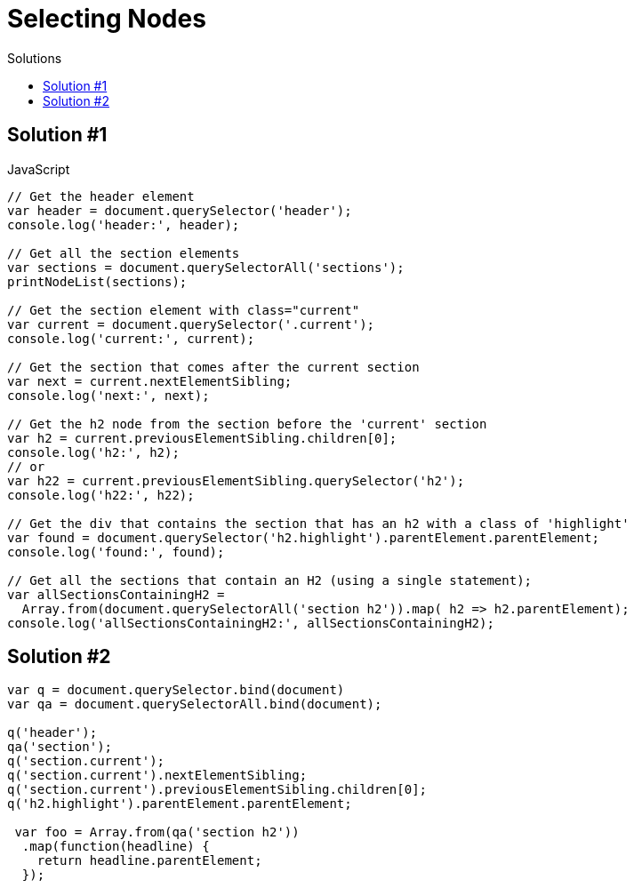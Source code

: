 # {title}
:title: Selecting Nodes
:library: Asciidoctor
:source-highlighter: pygments
:pygments-linenums-mode: table
:experimental:
:last-update-label!:
:toc: left
:toc-title: Solutions
:toclevels: 4

## Solution #1

.JavaScript
[source,javascript,linenums]
----
// Get the header element
var header = document.querySelector('header');
console.log('header:', header);

// Get all the section elements
var sections = document.querySelectorAll('sections');
printNodeList(sections);

// Get the section element with class="current"
var current = document.querySelector('.current');
console.log('current:', current);

// Get the section that comes after the current section
var next = current.nextElementSibling;
console.log('next:', next);

// Get the h2 node from the section before the 'current' section
var h2 = current.previousElementSibling.children[0];
console.log('h2:', h2);
// or
var h22 = current.previousElementSibling.querySelector('h2');
console.log('h22:', h22);

// Get the div that contains the section that has an h2 with a class of 'highlight'
var found = document.querySelector('h2.highlight').parentElement.parentElement;
console.log('found:', found);

// Get all the sections that contain an H2 (using a single statement);
var allSectionsContainingH2 =
  Array.from(document.querySelectorAll('section h2')).map( h2 => h2.parentElement);
console.log('allSectionsContainingH2:', allSectionsContainingH2);
----


## Solution #2

[source,javascript]
----
var q = document.querySelector.bind(document)
var qa = document.querySelectorAll.bind(document);

q('header');
qa('section');
q('section.current');
q('section.current').nextElementSibling;
q('section.current').previousElementSibling.children[0];
q('h2.highlight').parentElement.parentElement;

 var foo = Array.from(qa('section h2'))
  .map(function(headline) {
    return headline.parentElement;
  });
----
